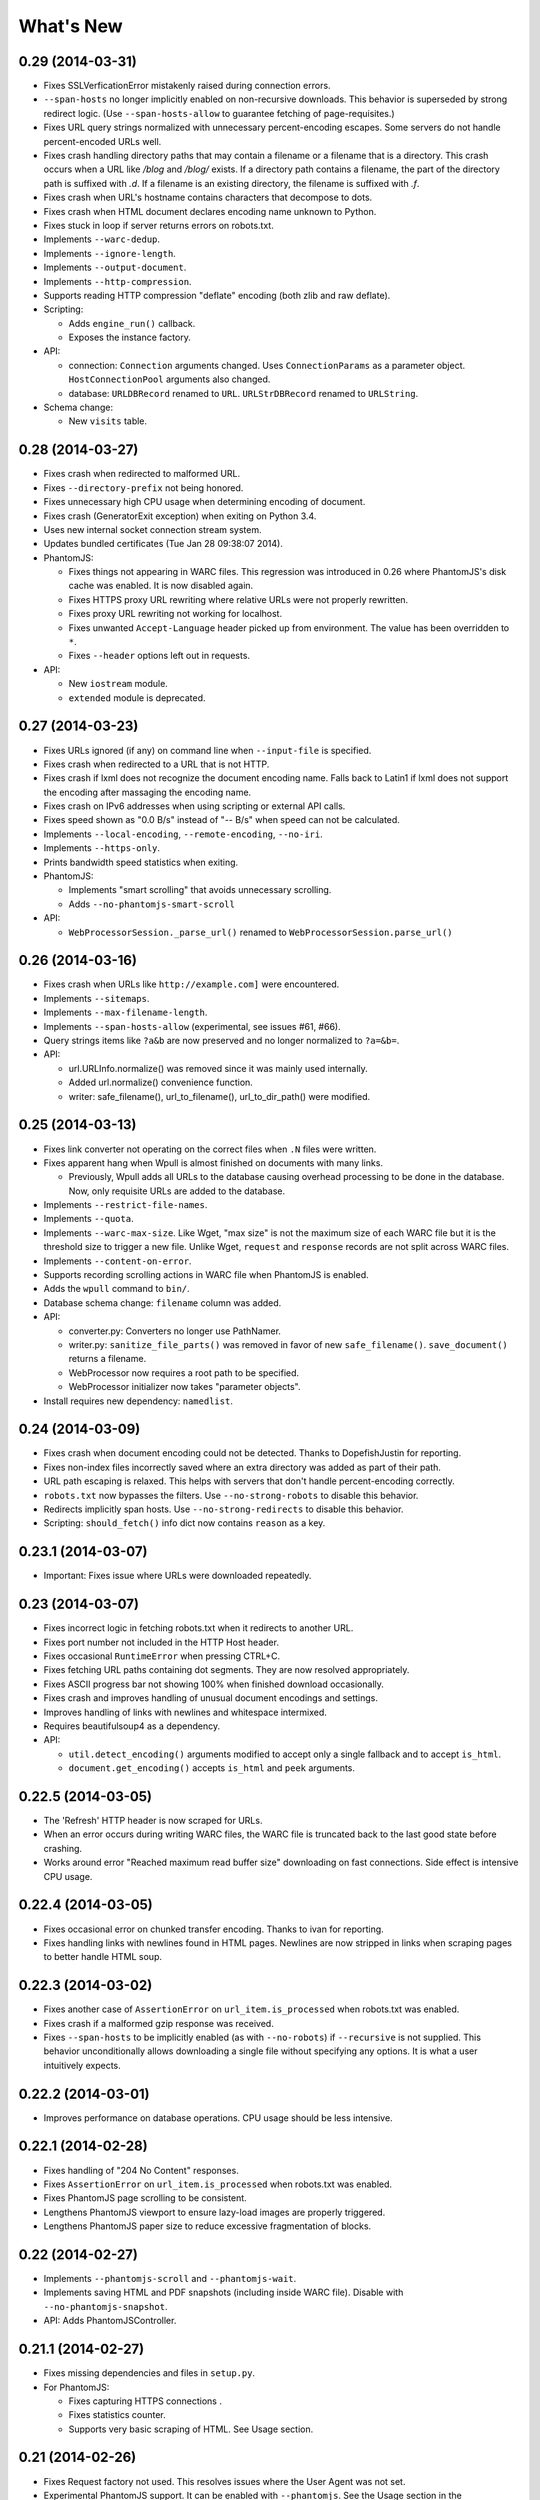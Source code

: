 ==========
What's New
==========

0.29 (2014-03-31)
==================

* Fixes SSLVerficationError mistakenly raised during connection errors.
* ``--span-hosts`` no longer implicitly enabled on non-recursive downloads. This behavior is superseded by strong redirect logic. (Use ``--span-hosts-allow`` to guarantee fetching of page-requisites.)
* Fixes URL query strings normalized with unnecessary percent-encoding escapes. Some servers do not handle percent-encoded URLs well.
* Fixes crash handling directory paths that may contain a filename or a filename that is a directory. This crash occurs when a URL like `/blog` and `/blog/` exists. If a directory path contains a filename, the part of the directory path is suffixed with `.d`. If a filename is an existing directory, the filename is suffixed with `.f`.
* Fixes crash when URL's hostname contains characters that decompose to dots.
* Fixes crash when HTML document declares encoding name unknown to Python.
* Fixes stuck in loop if server returns errors on robots.txt.
* Implements ``--warc-dedup``.
* Implements ``--ignore-length``.
* Implements ``--output-document``.
* Implements ``--http-compression``.
* Supports reading HTTP compression "deflate" encoding (both zlib and raw deflate).

* Scripting:

  * Adds ``engine_run()`` callback.
  * Exposes the instance factory.

* API:

  * connection: ``Connection`` arguments changed. Uses ``ConnectionParams`` as a parameter object. ``HostConnectionPool`` arguments also changed.
  * database: ``URLDBRecord`` renamed to ``URL``. ``URLStrDBRecord`` renamed to ``URLString``.

* Schema change:

  * New ``visits`` table.


0.28 (2014-03-27)
==================

* Fixes crash when redirected to malformed URL.
* Fixes ``--directory-prefix`` not being honored.
* Fixes unnecessary high CPU usage when determining encoding of document.
* Fixes crash (GeneratorExit exception) when exiting on Python 3.4.
* Uses new internal socket connection stream system.
* Updates bundled certificates (Tue Jan 28 09:38:07 2014).
* PhantomJS:

  * Fixes things not appearing in WARC files. This regression was introduced in 0.26 where PhantomJS's disk cache was enabled. It is now disabled again.
  * Fixes HTTPS proxy URL rewriting where relative URLs were not properly rewritten.
  * Fixes proxy URL rewriting not working for localhost.
  * Fixes unwanted ``Accept-Language`` header picked up from environment. The value has been overridden to ``*``.
  * Fixes ``--header`` options left out in requests.

* API:

  * New ``iostream`` module.
  * ``extended`` module is deprecated.


0.27 (2014-03-23)
==================

* Fixes URLs ignored (if any) on command line when ``--input-file`` is specified.
* Fixes crash when redirected to a URL that is not HTTP.
* Fixes crash if lxml does not recognize the document encoding name. Falls back to Latin1 if lxml does not support the encoding after massaging the encoding name.
* Fixes crash on IPv6 addresses when using scripting or external API calls.
* Fixes speed shown as "0.0 B/s" instead of "-- B/s" when speed can not be calculated.
* Implements ``--local-encoding``, ``--remote-encoding``, ``--no-iri``.
* Implements ``--https-only``.
* Prints bandwidth speed statistics when exiting.
* PhantomJS:

  * Implements "smart scrolling" that avoids unnecessary scrolling.
  * Adds ``--no-phantomjs-smart-scroll``

* API:

  * ``WebProcessorSession._parse_url()`` renamed to ``WebProcessorSession.parse_url()``


0.26 (2014-03-16)
==================

* Fixes crash when URLs like ``http://example.com]`` were encountered.
* Implements ``--sitemaps``.
* Implements ``--max-filename-length``.
* Implements ``--span-hosts-allow`` (experimental, see issues #61, #66).
* Query strings items like ``?a&b`` are now preserved and no longer normalized to ``?a=&b=``.
* API:

  * url.URLInfo.normalize() was removed since it was mainly used internally.
  * Added url.normalize() convenience function.
  * writer: safe_filename(), url_to_filename(), url_to_dir_path() were modified.


0.25 (2014-03-13)
=================

* Fixes link converter not operating on the correct files when ``.N`` files were written.
* Fixes apparent hang when Wpull is almost finished on documents with many links.

  * Previously, Wpull adds all URLs to the database causing overhead processing to be done in the database. Now, only requisite URLs are added to the database.

* Implements ``--restrict-file-names``.
* Implements ``--quota``.
* Implements ``--warc-max-size``. Like Wget, "max size" is not the maximum size of each WARC file but it is the threshold size to trigger a new file. Unlike Wget, ``request`` and ``response`` records are not split across WARC files.
* Implements ``--content-on-error``.
* Supports recording scrolling actions in WARC file when PhantomJS is enabled.
* Adds the ``wpull`` command to ``bin/``.
* Database schema change: ``filename`` column was added.
* API:

  * converter.py: Converters no longer use PathNamer.
  * writer.py: ``sanitize_file_parts()`` was removed in favor of new ``safe_filename()``. ``save_document()`` returns a filename.
  * WebProcessor now requires a root path to be specified.
  * WebProcessor initializer now takes "parameter objects".

* Install requires new dependency: ``namedlist``.


0.24 (2014-03-09)
==================

* Fixes crash when document encoding could not be detected. Thanks to DopefishJustin for reporting.
* Fixes non-index files incorrectly saved where an extra directory was added as part of their path.
* URL path escaping is relaxed. This helps with servers that don't handle percent-encoding correctly.
* ``robots.txt`` now bypasses the filters. Use ``--no-strong-robots`` to disable this behavior.
* Redirects implicitly span hosts. Use ``--no-strong-redirects`` to disable this behavior.
* Scripting: ``should_fetch()`` info dict now contains ``reason`` as a key.


0.23.1 (2014-03-07)
===================

* Important: Fixes issue where URLs were downloaded repeatedly.


0.23 (2014-03-07)
=================

* Fixes incorrect logic in fetching robots.txt when it redirects to another URL.
* Fixes port number not included in the HTTP Host header.
* Fixes occasional ``RuntimeError`` when pressing CTRL+C.
* Fixes fetching URL paths containing dot segments. They are now resolved appropriately.
* Fixes ASCII progress bar not showing 100% when finished download occasionally.
* Fixes crash and improves handling of unusual document encodings and settings.
* Improves handling of links with newlines and whitespace intermixed.
* Requires beautifulsoup4 as a dependency.
* API:

  * ``util.detect_encoding()`` arguments modified to accept only a single fallback and to accept ``is_html``.
  * ``document.get_encoding()`` accepts ``is_html`` and ``peek`` arguments.


0.22.5 (2014-03-05)
===================

* The 'Refresh' HTTP header is now scraped for URLs.
* When an error occurs during writing WARC files, the WARC file is truncated back to the last good state before crashing.
* Works around error "Reached maximum read buffer size" downloading on fast connections. Side effect is intensive CPU usage.


0.22.4 (2014-03-05)
===================

* Fixes occasional error on chunked transfer encoding. Thanks to ivan for reporting.
* Fixes handling links with newlines found in HTML pages. Newlines are now stripped in links when scraping pages to better handle HTML soup.


0.22.3 (2014-03-02)
===================

* Fixes another case of ``AssertionError`` on ``url_item.is_processed`` when robots.txt was enabled.
* Fixes crash if a malformed gzip response was received.
* Fixes ``--span-hosts`` to be implicitly enabled (as with ``--no-robots``) if ``--recursive`` is not supplied. This behavior unconditionally allows downloading a single file without specifying any options. It is what a user intuitively expects.


0.22.2 (2014-03-01)
===================

* Improves performance on database operations. CPU usage should be less intensive.


0.22.1 (2014-02-28)
===================

* Fixes handling of "204 No Content" responses.
* Fixes ``AssertionError`` on ``url_item.is_processed`` when robots.txt was enabled.
* Fixes PhantomJS page scrolling to be consistent.
* Lengthens PhantomJS viewport to ensure lazy-load images are properly triggered.
* Lengthens PhantomJS paper size to reduce excessive fragmentation of blocks.


0.22 (2014-02-27)
=================

* Implements ``--phantomjs-scroll`` and ``--phantomjs-wait``.
* Implements saving HTML and PDF snapshots (including inside WARC file). Disable with ``--no-phantomjs-snapshot``.
* API: Adds PhantomJSController.


0.21.1 (2014-02-27)
===================

* Fixes missing dependencies and files in ``setup.py``.
* For PhantomJS:

  * Fixes capturing HTTPS connections .
  * Fixes statistics counter.
  * Supports very basic scraping of HTML. See Usage section.


0.21 (2014-02-26)
=================

* Fixes Request factory not used. This resolves issues where the User Agent was not set.
* Experimental PhantomJS support. It can be enabled with ``--phantomjs``. See the Usage section in the documentation for more details.
* API changes:

  * The ``http`` module was split up into smaller modules: ``http.client``, ``http.connection``, ``http.request``, ``http.util``.
  * ``ChunkedTransferStreamReader`` was added as a reusable abstraction.
  * The ``web`` module was moved to ``http.web``.
  * Added ``proxy`` module.
  * Added ``phantomjs`` module.


0.20 (2014-02-22)
=================

* Implements ``--no-dns-cache``, ``--accept``, ``--reject``.
* Scripting: Fixes ``AttributeError`` crash on ``handle_error``.
* Another possible fix for issue #27.


0.19.2 (2014-02-18)
===================

* Fixes crash if a non-HTTP URL was found during download.
* Lua scripting: Fixes booleans, coming from Wpull, mistakenly converted to integers on Python 2


0.19.1 (2014-02-14)
===================

* Fixes ``--timestamping`` functionality.
* Fixes ``--timestamping`` not checking ``.orig`` files.
* Fixes HTTP handling of responses which do not return content.


0.19 (2014-02-12)
=================

* Fixes files not actually being written.
* Implements ``--convert-links`` and ``--backup-converted``.
* API: ``HTMLScraper`` functions were refactored to be class methods. ``ScrapedLink`` was renamed to ``LinkInfo``.


0.18.1 (2014-02-11)
===================

* Fixes error when WARC but not CDX option is specified.
* Fixes closing of the SQLite database to avoid leaving temporary database files.


0.18 (2014-02-11)
==================

* Implements ``--no-warc-digests``, ``--warc-cdx``.
* Improvements on reducing CPU usage consumption.
* API: Engine and Processor interaction refactored to be asynchronous.

  * The Engine and Processor classes were modified significantly.
  * The Engine no longer is concerned with fetching requests.
  * Requests are handled within Processors. This will benefit future Processors to allow them to make arbitrary requests during processing.
  * The ``RedirectTracker`` was moved to a new ``web`` module.
  * A ``RichClient`` is implemented. It handles robots.txt, cookies, and redirect concerns.
  * ``WARCRecord`` was moved into a new ``warc`` module.


0.17.3 (2014-02-07)
===================

* Fixes ca-bundle file missing during install.
* Fixes AttributeError on ``retry_dns_error``.


0.17.2 (2014-02-06)
===================

* Another attempt to possibly fix #27.
* Implements cleaning inactive connections from the connection pool.


0.17.1 (2014-02-05)
===================

* Another attempt to possibly fix #27.
* API: Refactored ``ConnectionPool``. It now calls ``put`` on ``HostConnectionPool`` to avoid sharing a queue.


0.17 (2014-02-05)
=================

* Implements cookie support.
* Fixes non-recursive downloads where robots.txt was checked unnecessarily.
* Possibly fix issue #27 where HTTP workers get stuck.


0.16.1 (2014-02-05)
===================

* Adds some documentation about stopping Wpull and a list of all options.
* API: ``Builder`` now exposes ``Factory``.
* API: ``WebProcessorSession`` was refactored to not pass arguments through the initializer. It also now uses ``DemuxDocumentScraper`` and ``DemuxURLFilter``.


0.16 (2014-02-04)
=================

* Implements all the SSL options: ``--certificate``, ``--random-file``, ``--egd-file``, ``--secure-protocol``.
* Further improvement on database performance.


0.15.2 (2014-02-03)
===================

* Improves database performance on reducing CPU usage.


0.15.1 (2014-02-03)
===================

* Improves database performance on reducing disk reading.


0.15 (2014-02-02)
=================

* Fixes robots.txt being fetched for every request.
* Scripts: Supports ``replace`` as part of ``get_urls()``.
* Schema change: The database URL strings are normalized into a separate table. Using ``--database`` should now consume less disk space.


0.14.1 (2014-02-02)
===================

* NameValueRecord now supports a ``normalize_override`` argument to how specific keys are cased instead of the default title-case.
* Fixes WARC file's field names to match the same cases as hanzo's warc-tools. warc-tools does not support case-insensitivity as required by the WARC specification in section 4. The WARC files generated by Wpull are conformant however.


0.14 (2014-02-01)
=================

* Database change: SQLAlchemy is now used for the URL Table.

  * Scripts: ``url_info['inline']`` now returns a boolean, not an integer.

* Implements ``--post-data`` and ``--post-file``.
* Scripts can now return ``post_data`` and ``link_type`` as part of ``get_urls()``.


0.13 (2014-01-31)
=================

* Supports reading HTTP responses with gzip content type.


0.12 (2014-01-31)
=================

* No changes to program usage itself.
* More documentation.
* Major API changes due to refactoring:

  * ``http.Body`` moved to ``conversation.Body``
  * ``document.HTTPScraper``, ``document.CSSScraper`` moved to ``scraper`` module.
  * ``conversation`` module now contains base classes for protocol elements.
  * ``processor.WebProcessorSession`` now uses keyword arguments
  * ``engine.Engine`` requires ``Statistics`` argument.


0.11 (2014-01-29)
=================

* Implements ``--progress`` which includes a progress bar indicator.
* Bumps up the HTTP connection buffer size to support fast connections.


0.10.9 (2014-01-28)
===================

* Adds documentation. No program changes.


0.10.8 (2014-01-26)
===================

* Improves robustness against bad HTTP protocol messages.
* Fixes various URL and IRI handling issues.
* Fixes ``--input-file`` to work as expected.
* Fixes command line arguments not working under Python 2.


0.10 (2014-01-23)
=================

* Improves handling on URLs and document encodings.
* Implements ``--ascii-print``.
* Fixes Lua scripting conversion of Python to Lua object types.


0.9 (2014-01-21)
================

* Adds basic SSL options.


0.8 (2014-01-21)
================

* Supports Python and Lua scripting via ``--python-script`` and
  ``--lua-script``.


0.7 (2014-01-18)
================

* Fixes robots.txt support.


0.6 (2014-01-17)
================

* Implements ``--warc-append``, ``--concurrent``.
* ``--read-timeout`` default is 900 seconds.


0.5 (2014-01-17)
================

* Implements ``--no-http-keepalive``, ``--rotate-dns``.
* Adds basic support for HTTPS.


0.4 (2014-01-15)
================

* Implements ``--continue``, ``--no-clobber``, ``--timestamping``.


0.3.2 (2014-01-07)
==================

* Fixes database rows not saved correctly.


0.3 (2014-01-07)
================

* Implements ``--hostnames`` and ``--exclude-hostnames``.


0.2 (2014-01-06)
================

* Implements ``--header`` option.
* Various 3to2 bug fixes.


0.1 (2014-01-05)
================

* The first usable release.



